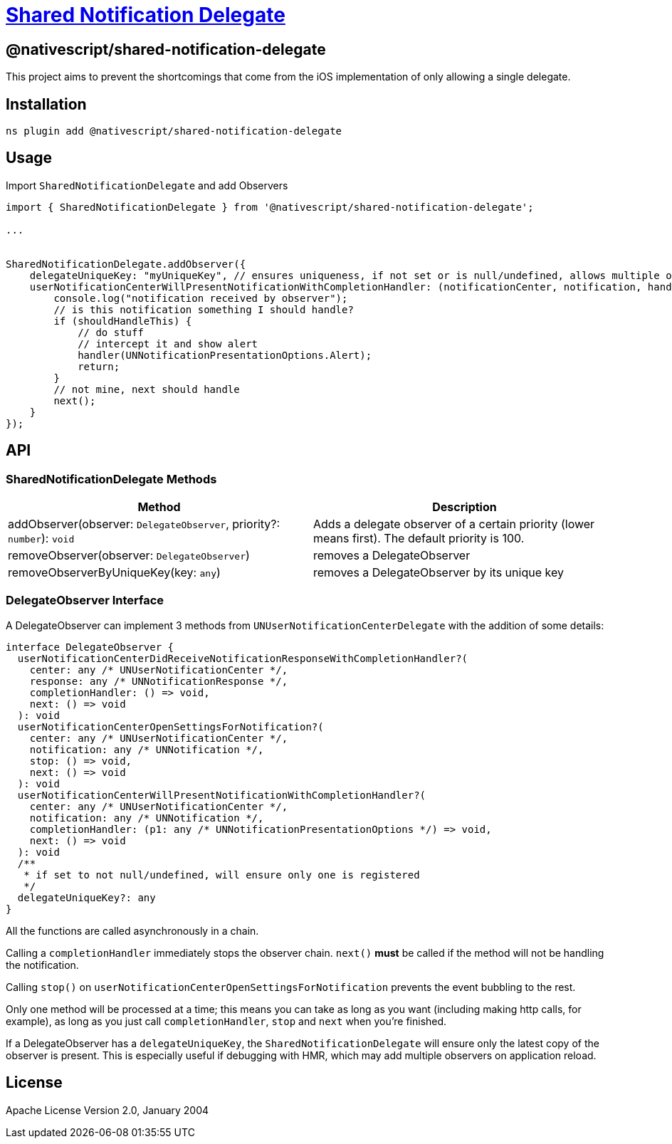 = https://github.com/NativeScript/plugins/tree/main/packages/shared-notification-delegate[Shared Notification Delegate]

== @nativescript/shared-notification-delegate

This project aims to prevent the shortcomings that come from the iOS implementation of only allowing a single delegate.

== Installation

[,cli]
----
ns plugin add @nativescript/shared-notification-delegate
----

== Usage

Import `SharedNotificationDelegate` and add Observers

[,typescript]
----
import { SharedNotificationDelegate } from '@nativescript/shared-notification-delegate';

...


SharedNotificationDelegate.addObserver({
    delegateUniqueKey: "myUniqueKey", // ensures uniqueness, if not set or is null/undefined, allows multiple of the same
    userNotificationCenterWillPresentNotificationWithCompletionHandler: (notificationCenter, notification, handler, stop, next) => {
        console.log("notification received by observer");
        // is this notification something I should handle?
        if (shouldHandleThis) {
            // do stuff
            // intercept it and show alert
            handler(UNNotificationPresentationOptions.Alert);
            return;
        }
        // not mine, next should handle
        next();
    }
});
----

== API

=== SharedNotificationDelegate Methods

|===
| Method | Description

| addObserver(observer: `DelegateObserver`, priority?: `number`): `void`
| Adds a delegate observer of a certain priority (lower means first).
The default priority is 100.

| removeObserver(observer: `DelegateObserver`)
| removes a DelegateObserver

| removeObserverByUniqueKey(key: `any`)
| removes a DelegateObserver by its unique key
|===

=== DelegateObserver Interface

A DelegateObserver can implement 3 methods from `UNUserNotificationCenterDelegate` with the addition of some details:

[,typescript]
----
interface DelegateObserver {
  userNotificationCenterDidReceiveNotificationResponseWithCompletionHandler?(
    center: any /* UNUserNotificationCenter */,
    response: any /* UNNotificationResponse */,
    completionHandler: () => void,
    next: () => void
  ): void
  userNotificationCenterOpenSettingsForNotification?(
    center: any /* UNUserNotificationCenter */,
    notification: any /* UNNotification */,
    stop: () => void,
    next: () => void
  ): void
  userNotificationCenterWillPresentNotificationWithCompletionHandler?(
    center: any /* UNUserNotificationCenter */,
    notification: any /* UNNotification */,
    completionHandler: (p1: any /* UNNotificationPresentationOptions */) => void,
    next: () => void
  ): void
  /**
   * if set to not null/undefined, will ensure only one is registered
   */
  delegateUniqueKey?: any
}
----

All the functions are called asynchronously in a chain.

Calling a `completionHandler` immediately stops the observer chain.
`next()` *must* be called if the method will not be handling the notification.

Calling `stop()` on `userNotificationCenterOpenSettingsForNotification` prevents the event bubbling to the rest.

Only one method will be processed at a time; this means you can take as long as you want (including making http calls, for example), as long as you just call `completionHandler`, `stop` and `next` when you're finished.

If a DelegateObserver has a `delegateUniqueKey`, the `SharedNotificationDelegate` will ensure only the latest copy of the observer is present.
This is especially useful if debugging with HMR, which may add multiple observers on application reload.

== License

Apache License Version 2.0, January 2004
